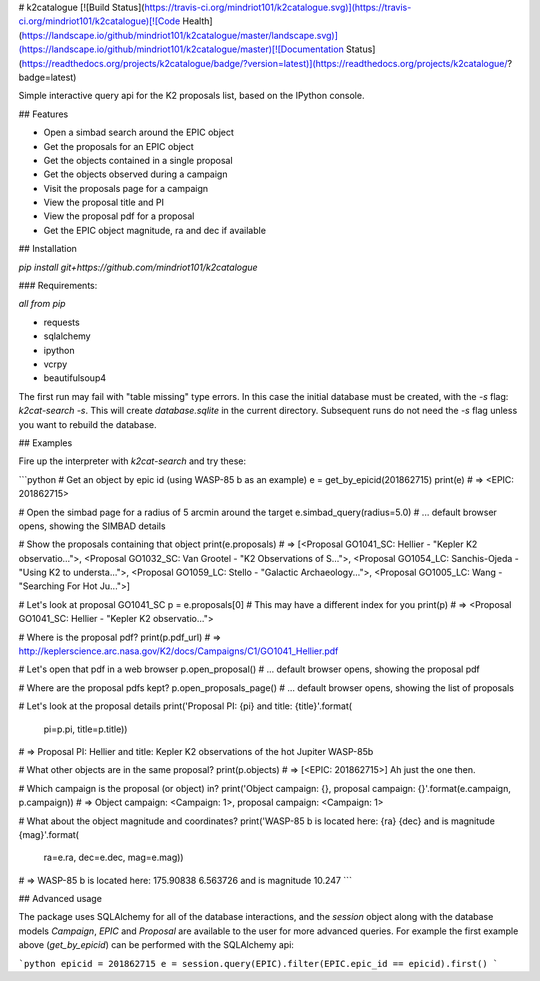 # k2catalogue
[![Build Status](https://travis-ci.org/mindriot101/k2catalogue.svg)](https://travis-ci.org/mindriot101/k2catalogue)[![Code Health](https://landscape.io/github/mindriot101/k2catalogue/master/landscape.svg)](https://landscape.io/github/mindriot101/k2catalogue/master)[![Documentation Status](https://readthedocs.org/projects/k2catalogue/badge/?version=latest)](https://readthedocs.org/projects/k2catalogue/?badge=latest)


Simple interactive query api for the K2 proposals list, based on the IPython console.

## Features

* Open a simbad search around the EPIC object
* Get the proposals for an EPIC object
* Get the objects contained in a single proposal
* Get the objects observed during a campaign
* Visit the proposals page for a campaign
* View the proposal title and PI
* View the proposal pdf for a proposal
* Get the EPIC object magnitude, ra and dec if available

## Installation

`pip install git+https://github.com/mindriot101/k2catalogue`

### Requirements:

*all from pip*

* requests
* sqlalchemy
* ipython
* vcrpy
* beautifulsoup4

The first run may fail with "table missing" type errors. In this case the initial database must be created, with the `-s` flag: `k2cat-search -s`. This will create `database.sqlite` in the current directory. Subsequent runs do not need the `-s` flag unless you want to rebuild the database.

## Examples

Fire up the interpreter with `k2cat-search` and try these:

```python
# Get an object by epic id (using WASP-85 b as an example)
e = get_by_epicid(201862715)
print(e) # => <EPIC: 201862715>

# Open the simbad page for a radius of 5 arcmin around the target
e.simbad_query(radius=5.0)
# ... default browser opens, showing the SIMBAD details

# Show the proposals containing that object
print(e.proposals)
# => [<Proposal GO1041_SC: Hellier - "Kepler K2 observatio...">, <Proposal GO1032_SC: Van Grootel - "K2 Observations of S...">, <Proposal GO1054_LC: Sanchis-Ojeda - "Using K2 to understa...">, <Proposal GO1059_LC: Stello - "Galactic Archaeology...">, <Proposal GO1005_LC: Wang - "Searching For Hot Ju...">]

# Let's look at proposal GO1041_SC
p = e.proposals[0] # This may have a different index for you
print(p) # => <Proposal GO1041_SC: Hellier - "Kepler K2 observatio...">

# Where is the proposal pdf?
print(p.pdf_url) # => http://keplerscience.arc.nasa.gov/K2/docs/Campaigns/C1/GO1041_Hellier.pdf

# Let's open that pdf in a web browser
p.open_proposal()
# ... default browser opens, showing the proposal pdf

# Where are the proposal pdfs kept?
p.open_proposals_page()
# ... default browser opens, showing the list of proposals

# Let's look at the proposal details
print('Proposal PI: {pi} and title: {title}'.format(
      pi=p.pi, title=p.title))
# => Proposal PI: Hellier and title: Kepler K2 observations of the hot Jupiter WASP-85b

# What other objects are in the same proposal?
print(p.objects)
# => [<EPIC: 201862715>] Ah just the one then.

# Which campaign is the proposal (or object) in?
print('Object campaign: {}, proposal campaign: {}'.format(e.campaign, p.campaign))
# => Object campaign: <Campaign: 1>, proposal campaign: <Campaign: 1>

# What about the object magnitude and coordinates?
print('WASP-85 b is located here: {ra} {dec} and is magnitude {mag}'.format(
      ra=e.ra, dec=e.dec, mag=e.mag))
# => WASP-85 b is located here: 175.90838 6.563726 and is magnitude 10.247
```

## Advanced usage

The package uses SQLAlchemy for all of the database interactions, and the `session` object along with the database models `Campaign`, `EPIC` and `Proposal` are available to the user for more advanced queries.
For example the first example above (`get_by_epicid`) can be performed with the SQLAlchemy api:

```python
epicid = 201862715
e = session.query(EPIC).filter(EPIC.epic_id == epicid).first()
```


